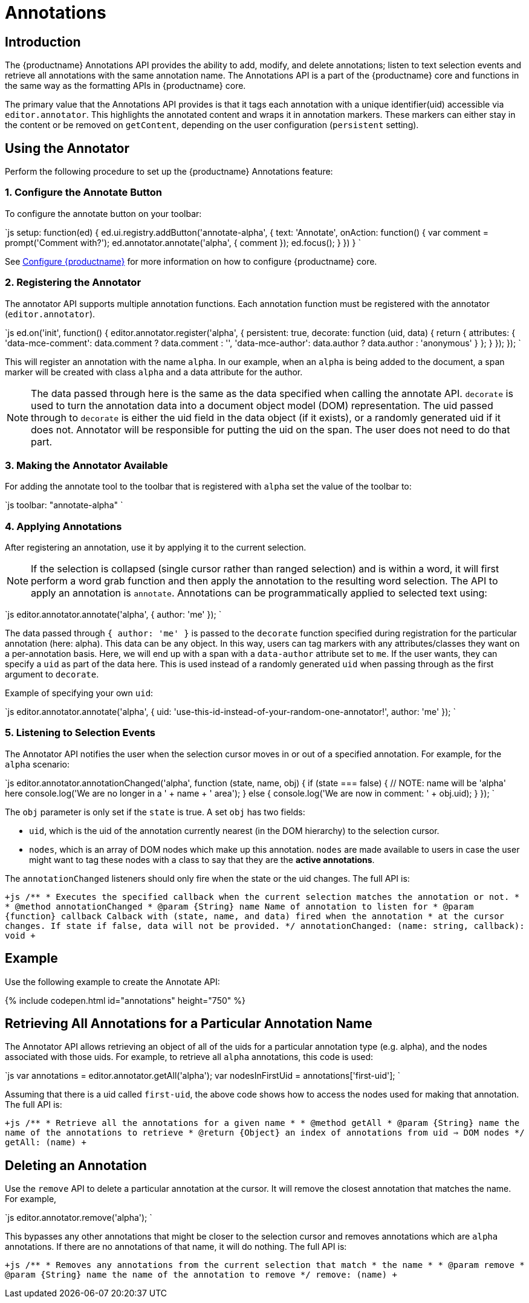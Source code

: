 = Annotations
:description: TinyMCE Annotations provides the ability to describe particular features or add general information to a piece of content and creates identifiers for each added annotation.
:keywords: annotation annotations annotator

[#introduction]
== Introduction

The {productname} Annotations API provides the ability to add, modify, and delete annotations; listen to text selection events and retrieve all annotations with the same annotation name. The Annotations API is a part of the {productname} core and functions in the same way as the formatting APIs in {productname} core.

The primary value that the Annotations API provides is that it tags each annotation with a unique identifier(uid) accessible via `editor.annotator`. This highlights the annotated content and wraps it in annotation markers. These markers can either stay in the content or be removed on `getContent`, depending on the user configuration (`persistent` setting).

[#using-the-annotator]
== Using the Annotator

Perform the following procedure to set up the {productname} Annotations feature:

[#1-configure-the-annotate-button]
=== 1. Configure the Annotate Button

To configure the annotate button on your toolbar:

`js
  setup: function(ed) {
    ed.ui.registry.addButton('annotate-alpha', {
      text: 'Annotate',
      onAction: function() {
        var comment = prompt('Comment with?');
        ed.annotator.annotate('alpha', {
          comment
        });
        ed.focus();
      }
    })
  }
`

See link:{baseurl}/configure/[Configure {productname}] for more information on how to configure {productname} core.

[#2-registering-the-annotator]
=== 2. Registering the Annotator

The annotator API supports multiple annotation functions. Each annotation function must be registered with the annotator (`editor.annotator`).

`js
  ed.on('init', function() {
    editor.annotator.register('alpha', {
      persistent: true,
      decorate: function (uid, data) {
        return {
          attributes: {
            'data-mce-comment': data.comment ? data.comment : '',
            'data-mce-author': data.author ? data.author : 'anonymous'
          }
        };
      }
    });
  });
`

This will register an annotation with the name `alpha`. In our example, when an `alpha` is being added to the document, a span marker will be created with class `alpha` and a data attribute for the author.

NOTE: The data passed through here is the same as the data specified when calling the annotate API. `decorate` is used to turn the annotation data into a document object model (DOM) representation.
The uid passed through to `decorate` is either the uid field in the data object (if it exists), or a randomly generated uid if it does not. Annotator will be responsible for putting the uid on the span. The user does not need to do that part.

[#3-making-the-annotator-available]
=== 3. Making the Annotator Available

For adding the annotate tool to the toolbar that is registered with `alpha` set the value of the toolbar to:

`js
  toolbar: "annotate-alpha"
`

[#4-applying-annotations]
=== 4. Applying Annotations

After registering an annotation, use it by applying it to the current selection.

NOTE: If the selection is collapsed (single cursor rather than ranged selection) and is within a word, it will first perform a word grab function and then apply the annotation to the resulting word selection.
The API to apply an annotation is `annotate`.  Annotations can be programmatically applied to selected text using:

`js
  editor.annotator.annotate('alpha', {
    author: 'me'
  });
`

The data passed through `{ author: 'me' }` is passed to the `decorate` function specified during registration for the particular annotation (here: alpha). This data can be any object. In this way, users can tag markers with any attributes/classes they want on a per-annotation basis. Here, we will end up with a span with a `data-author` attribute set to `me`. If the user wants, they can specify a `uid` as part of the data here. This is used instead of a randomly generated `uid` when passing through as the first argument to `decorate`.

Example of specifying your own `uid`:

`js
  editor.annotator.annotate('alpha', {
    uid: 'use-this-id-instead-of-your-random-one-annotator!',
    author: 'me'
  });
`

[#5-listening-to-selection-events]
=== 5. Listening to Selection Events

The Annotator API notifies the user when the selection cursor moves in or out of a specified annotation. For example, for the `alpha` scenario:

`js
editor.annotator.annotationChanged('alpha', function (state, name, obj) {
  if (state === false) {
    // NOTE: name will be 'alpha' here
    console.log('We are no longer in a ' + name + ' area');
  } else {
    console.log('We are now in comment: ' + obj.uid);
  }
});
`

The `obj` parameter is only set if the `state` is true. A set `obj` has two fields:

* `uid`, which is the uid of the annotation currently nearest (in the DOM hierarchy) to the selection cursor.
* `nodes`, which is an array of DOM nodes which make up this annotation. `nodes` are made available to users in case the user might want to tag these nodes with a class to say that they are the *active annotations*.

The `annotationChanged` listeners should only fire when the state or the uid changes. The full API is:

`+js
/**
* Executes the specified callback when the current selection matches the annotation or not.
*
* @method annotationChanged
* @param {String} name Name of annotation to listen for
* @param {function} callback Calback with (state, name, and data) fired when the annotation
* at the cursor changes. If state if false, data will not be provided.
*/
annotationChanged: (name: string, callback): void
+`

[#example]
== Example

Use the following example to create the Annotate API:

{% include codepen.html id="annotations" height="750" %}

[#retrieving-all-annotations-for-a-particular-annotation-name]
== Retrieving All Annotations for a Particular Annotation Name

The Annotator API allows retrieving an object of all of the uids for a particular annotation type (e.g. alpha), and the nodes associated with those uids. For example, to retrieve all `alpha` annotations, this code is used:

`js
var annotations = editor.annotator.getAll('alpha');
var nodesInFirstUid = annotations['first-uid'];
`

Assuming that there is a uid called `first-uid`, the above code shows how to access the nodes used for making that annotation. The full API is:

`+js
/**
* Retrieve all the annotations for a given name
*
* @method getAll
* @param {String} name the name of the annotations to retrieve
* @return {Object} an index of annotations from uid => DOM nodes
*/
getAll: (name)
+`

[#deleting-an-annotation]
== Deleting an Annotation

Use the `remove` API to delete a particular annotation at the cursor. It will remove the closest annotation that matches the name. For example,

`js
editor.annotator.remove('alpha');
`

This bypasses any other annotations that might be closer to the selection cursor and removes annotations which are `alpha` annotations. If there are no annotations of that name, it will do nothing. The full API is:

`+js
/**
* Removes any annotations from the current selection that match
* the name
*
* @param remove
* @param {String} name the name of the annotation to remove
*/
remove: (name)
+`
